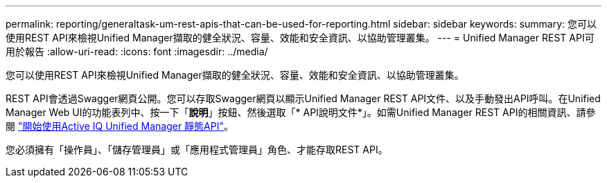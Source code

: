 ---
permalink: reporting/generaltask-um-rest-apis-that-can-be-used-for-reporting.html 
sidebar: sidebar 
keywords:  
summary: 您可以使用REST API來檢視Unified Manager擷取的健全狀況、容量、效能和安全資訊、以協助管理叢集。 
---
= Unified Manager REST API可用於報告
:allow-uri-read: 
:icons: font
:imagesdir: ../media/


[role="lead"]
您可以使用REST API來檢視Unified Manager擷取的健全狀況、容量、效能和安全資訊、以協助管理叢集。

REST API會透過Swagger網頁公開。您可以存取Swagger網頁以顯示Unified Manager REST API文件、以及手動發出API呼叫。在Unified Manager Web UI的功能表列中、按一下「*說明*」按鈕、然後選取「* API說明文件*」。如需Unified Manager REST API的相關資訊、請參閱 link:../api-automation/concept-getting-started-with-getting-started-with-um-apis.html["開始使用Active IQ Unified Manager 靜態API"]。

您必須擁有「操作員」、「儲存管理員」或「應用程式管理員」角色、才能存取REST API。
